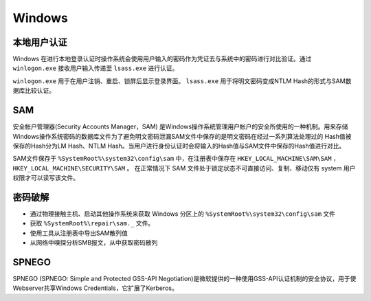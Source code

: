 Windows
========================================

本地用户认证
----------------------------------------
Windows 在进行本地登录认证时操作系统会使用用户输入的密码作为凭证去与系统中的密码进行对比验证。通过 ``winlogon.exe`` 接收用户输入传递至 ``lsass.exe`` 进行认证。

``winlogon.exe`` 用于在用户注销、重启、锁屏后显示登录界面。 ``lsass.exe`` 用于将明文密码变成NTLM Hash的形式与SAM数据库比较认证。

SAM
----------------------------------------
安全帐户管理器(Security Accounts Manager，SAM) 是Windows操作系统管理用户帐户的安全所使用的一种机制。用来存储Windows操作系统密码的数据库文件为了避免明文密码泄漏SAM文件中保存的是明文密码在经过一系列算法处理过的 Hash值被保存的Hash分为LM Hash、NTLM Hash。当用户进行身份认证时会将输入的Hash值与SAM文件中保存的Hash值进行对比。

SAM文件保存于 ``%SystemRoot%\system32\config\sam`` 中，在注册表中保存在 ``HKEY_LOCAL_MACHINE\SAM\SAM`` ， ``HKEY_LOCAL_MACHINE\SECURITY\SAM`` 。 在正常情况下 SAM 文件处于锁定状态不可直接访问、复制、移动仅有 system 用户权限才可以读写该文件。

密码破解
----------------------------------------
- 通过物理接触主机、启动其他操作系统来获取 Windows 分区上的 ``%SystemRoot%\system32\config\sam`` 文件
- 获取 ``%SystemRoot%\repair\sam._`` 文件。
- 使用工具从注册表中导出SAM散列值
- 从网络中嗅探分析SMB报文，从中获取密码散列

SPNEGO
----------------------------------------
SPNEGO (SPNEGO: Simple and Protected GSS-API Negotiation)是微软提供的一种使用GSS-API认证机制的安全协议，用于使Webserver共享Windows Credentials，它扩展了Kerberos。
